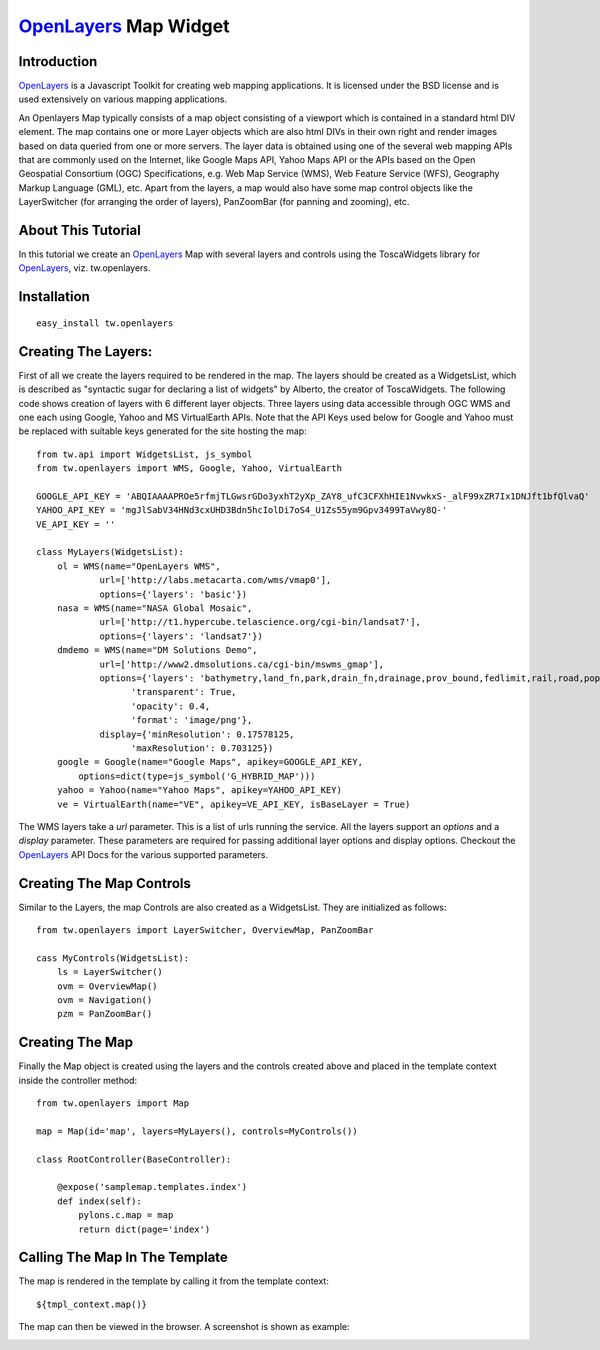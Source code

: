 .. _tw_cookbook_openlayersmap:

OpenLayers_ Map Widget
======================


Introduction
------------

OpenLayers_ is a Javascript Toolkit for creating web mapping
applications. It is licensed under the BSD license and is used
extensively on various mapping applications.

An Openlayers Map typically consists of a map object consisting of a
viewport which is contained in a standard html DIV element. The map
contains one or more Layer objects which are also html DIVs in their
own right and render images based on data queried from one or more
servers. The layer data is obtained using one of the several web
mapping APIs that are commonly used on the Internet, like Google Maps
API, Yahoo Maps API or the APIs based on the Open Geospatial
Consortium (OGC) Specifications, e.g. Web Map Service (WMS), Web
Feature Service (WFS), Geography Markup Language (GML), etc. Apart
from the layers, a map would also have some map control objects like
the LayerSwitcher (for arranging the order of layers), PanZoomBar (for
panning and zooming), etc.


About This Tutorial
-------------------

In this tutorial we create an OpenLayers_ Map with several layers and
controls using the ToscaWidgets library for OpenLayers_,
viz. tw.openlayers.


Installation
------------

::
  
  easy_install tw.openlayers


Creating The Layers:
--------------------

First of all we create the layers required to be rendered in the
map. The layers should be created as a WidgetsList, which is described
as "syntactic sugar for declaring a list of widgets" by Alberto, the
creator of ToscaWidgets. The following code shows creation of layers
with 6 different layer objects. Three layers using data accessible
through OGC WMS and one each using Google, Yahoo and MS VirtualEarth
APIs. Note that the API Keys used below for Google and Yahoo must be
replaced with suitable keys generated for the site hosting the map::

    from tw.api import WidgetsList, js_symbol
    from tw.openlayers import WMS, Google, Yahoo, VirtualEarth

    GOOGLE_API_KEY = 'ABQIAAAAPROe5rfmjTLGwsrGDo3yxhT2yXp_ZAY8_ufC3CFXhHIE1NvwkxS-_alF99xZR7Ix1DNJft1bfQlvaQ'
    YAHOO_API_KEY = 'mgJlSabV34HNd3cxUHD3Bdn5hcIolDi7oS4_U1Zs55ym9Gpv3499TaVwy8Q-'
    VE_API_KEY = ''

    class MyLayers(WidgetsList):
        ol = WMS(name="OpenLayers WMS",
                url=['http://labs.metacarta.com/wms/vmap0'],
                options={'layers': 'basic'})
        nasa = WMS(name="NASA Global Mosaic",
                url=['http://t1.hypercube.telascience.org/cgi-bin/landsat7'],
                options={'layers': 'landsat7'})
        dmdemo = WMS(name="DM Solutions Demo",
                url=['http://www2.dmsolutions.ca/cgi-bin/mswms_gmap'],
                options={'layers': 'bathymetry,land_fn,park,drain_fn,drainage,prov_bound,fedlimit,rail,road,popplace',
                      'transparent': True,
                      'opacity': 0.4,
                      'format': 'image/png'},
                display={'minResolution': 0.17578125,
                      'maxResolution': 0.703125})
        google = Google(name="Google Maps", apikey=GOOGLE_API_KEY,
            options=dict(type=js_symbol('G_HYBRID_MAP')))
        yahoo = Yahoo(name="Yahoo Maps", apikey=YAHOO_API_KEY)
        ve = VirtualEarth(name="VE", apikey=VE_API_KEY, isBaseLayer = True)


The WMS layers take a *url* parameter. This is a list of urls running
the service. All the layers support an *options* and a *display*
parameter. These parameters are required for passing additional layer
options and display options. Checkout the OpenLayers_ API Docs for the
various supported parameters.


Creating The Map Controls
-------------------------

Similar to the Layers, the map Controls are also created as a
WidgetsList. They are initialized as follows::

    from tw.openlayers import LayerSwitcher, OverviewMap, PanZoomBar

    cass MyControls(WidgetsList):
        ls = LayerSwitcher()
        ovm = OverviewMap()
        ovm = Navigation()
        pzm = PanZoomBar()


Creating The Map
----------------

Finally the Map object is created using the layers and the controls
created above and placed in the template context inside the controller
method::

    from tw.openlayers import Map

    map = Map(id='map', layers=MyLayers(), controls=MyControls())

    class RootController(BaseController):

        @expose('samplemap.templates.index')
        def index(self):
            pylons.c.map = map
            return dict(page='index')

Calling The Map In The Template
-------------------------------

The map is rendered in the template by calling it from the template
context::

   ${tmpl_context.map()}

The map can then be viewed in the browser. A screenshot is shown as
example:

.. image:: ../images/openlayersmap.png
    :alt: example OpenLayers Map

.. _OpenLayers: http://openlayers.org/


